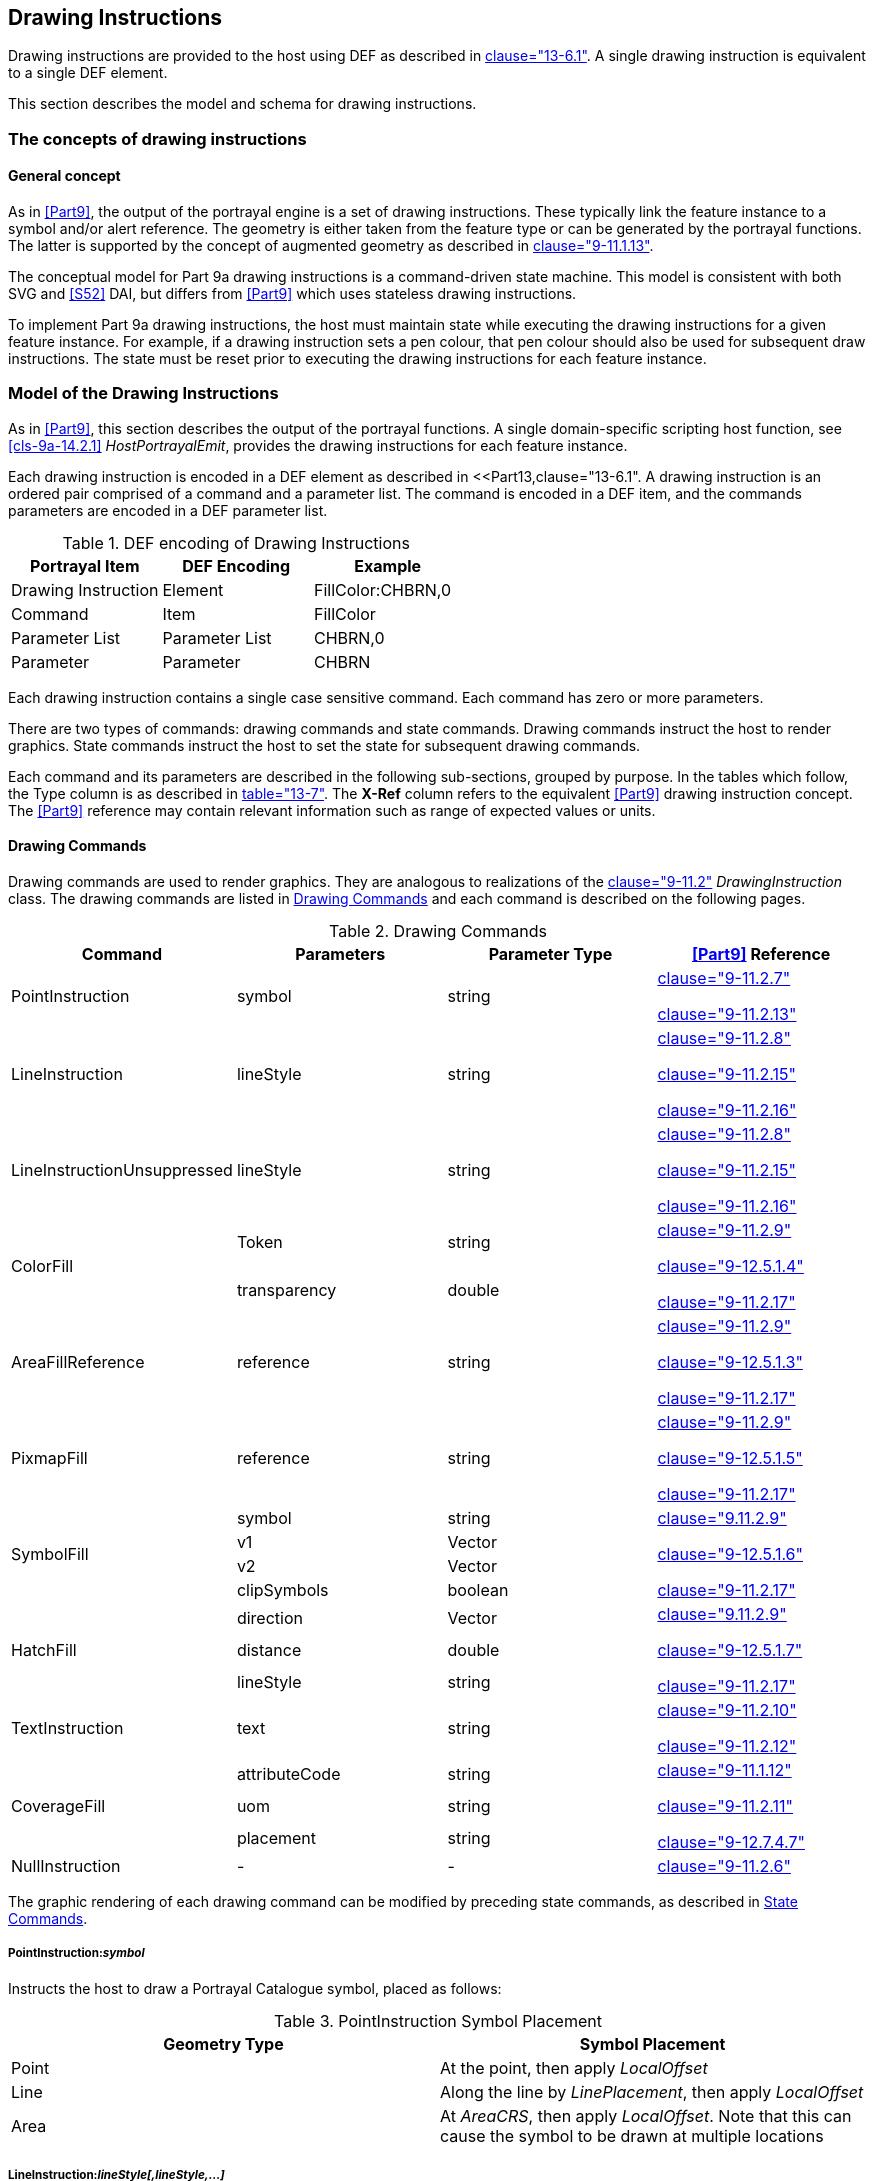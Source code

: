 [[cls-9a-11]]
== Drawing Instructions

Drawing instructions are provided to the host using DEF as described in
<<Part13,clause="13-6.1">>. A single drawing instruction is equivalent to a single DEF element.

This section describes the model and schema for drawing instructions.

[[cls-9a-11.1]]
=== The concepts of drawing instructions

[[cls-9a-11.1.1]]
==== General concept

As in <<Part9>>, the output of the portrayal engine is a set of drawing instructions.
These typically link the feature instance to a symbol and/or alert reference. The
geometry is either taken from the feature type or can be generated by the portrayal
functions. The latter is supported by the concept of augmented geometry as described in
<<Part9,clause="9-11.1.13">>.

The conceptual model for Part 9a drawing instructions is a command-driven state
machine. This model is consistent with both SVG and <<S52>> DAI, but differs from <<Part9>>
which uses stateless drawing instructions.

To implement Part 9a drawing instructions, the host must maintain state while executing
the drawing instructions for a given feature instance. For example, if a drawing
instruction sets a pen colour, that pen colour should also be used for subsequent draw
instructions. The state must be reset prior to executing the drawing instructions for
each feature instance.

[[cls-9a-11.2]]
=== Model of the Drawing Instructions

As in <<Part9>>, this section describes the output of the portrayal functions. A single
domain-specific scripting host function, see <<cls-9a-14.2.1>> _HostPortrayalEmit_,
provides the drawing instructions for each feature instance.

Each drawing instruction is encoded in a DEF element as described in
<<Part13,clause="13-6.1".
A drawing instruction is an ordered pair comprised of a command and a parameter
list. The command is encoded in a DEF item, and the commands parameters are encoded in
a DEF parameter list.

[[tab-9a-2]]
.DEF encoding of Drawing Instructions
[cols=3,options=header]
|===
| Portrayal Item | DEF Encoding | Example

| Drawing Instruction | Element | FillColor:CHBRN,0
| Command | Item | FillColor
| Parameter List | Parameter List | CHBRN,0
| Parameter | Parameter | CHBRN
|===

Each drawing instruction contains a single case sensitive command. Each command has
zero or more parameters.

There are two types of commands: drawing commands and state commands. Drawing commands
instruct the host to render graphics. State commands instruct the host to set the state
for subsequent drawing commands.

Each command and its parameters are described in the following sub-sections, grouped by
purpose. In the tables which follow, the Type column is as described in <<Part13,table="13-7">>.
The *X-Ref* column refers to the equivalent <<Part9>> drawing instruction concept.
The <<Part9>> reference may contain relevant information such as range of expected values
or units.

[[cls-9a-11.2.1]]
==== Drawing Commands

Drawing commands are used to render graphics. They are analogous to realizations of the
<<Part9,clause="9-11.2">> _DrawingInstruction_ class. The drawing commands are listed in
<<tab-9a-3>> and each command is described on the following pages.

[[tab-9a-3]]
.Drawing Commands
[cols="a,a,a,a",options=header]
|===
| Command | Parameters | Parameter Type | <<Part9>> Reference

| PointInstruction | symbol | string | <<Part9,clause="9-11.2.7">>

<<Part9,clause="9-11.2.13">>
| LineInstruction | lineStyle | string | <<Part9,clause="9-11.2.8">>

<<Part9,clause="9-11.2.15">>

<<Part9,clause="9-11.2.16">>
| LineInstructionUnsuppressed | lineStyle | string | <<Part9,clause="9-11.2.8">>

<<Part9,clause="9-11.2.15">>

<<Part9,clause="9-11.2.16">>
.2+| ColorFill | Token | string .2+| <<Part9,clause="9-11.2.9">>

<<Part9,clause="9-12.5.1.4">>

<<Part9,clause="9-11.2.17">>
| transparency | double
| AreaFillReference | reference | string | <<Part9,clause="9-11.2.9">>

<<Part9,clause="9-12.5.1.3">>

<<Part9,clause="9-11.2.17">>
| PixmapFill | reference | string | <<Part9,clause="9-11.2.9">>

<<Part9,clause="9-12.5.1.5">>

<<Part9,clause="9-11.2.17">>
.4+| SymbolFill | symbol | string .4+| <<Part9,clause="9.11.2.9">>

<<Part9,clause="9-12.5.1.6">>

<<Part9,clause="9-11.2.17">>
| v1 | Vector
| v2 | Vector
| clipSymbols | boolean
.3+| HatchFill | direction | Vector .3+| <<Part9,clause="9.11.2.9">>

<<Part9,clause="9-12.5.1.7">>

<<Part9,clause="9-11.2.17">>
| distance | double
| lineStyle | string
| TextInstruction | text | string | <<Part9,clause="9-11.2.10">>

<<Part9,clause="9-11.2.12">>
.3+| CoverageFill | attributeCode | string .3+| <<Part9,clause="9-11.1.12">>

<<Part9,clause="9-11.2.11">>

<<Part9,clause="9-12.7.4.7">>
| uom | string
| placement | string
| NullInstruction | - | - | <<Part9,clause="9-11.2.6">>
|===

The graphic rendering of each drawing command can be modified by preceding state
commands, as described in <<cls-9a-11.2.2>>.

===== PointInstruction:__symbol__

Instructs the host to draw a Portrayal Catalogue symbol, placed as follows:

[[tab-9a-4]]
.PointInstruction Symbol Placement
[cols=2,options=header]
|===
| Geometry Type | Symbol Placement

| Point | At the point, then apply _LocalOffset_
| Line | Along the line by __LinePlacement__, then apply _LocalOffset_
| Area | At __AreaCRS__, then apply _LocalOffset_. Note that this can cause the symbol to be drawn at multiple locations
|===

===== LineInstruction:__lineStyle[,lineStyle,...]__

Instructs the host to stroke a line or area geometry using the specified linestyle(s).

The host must ensure line segments with lower drawing priority are suppressed (not
drawn) when coincident line segments with higher drawing priority are drawn.

Each linestyle parameter refers to either a linestyle defined within the Portrayal
Catalogue or to a linestyle created by a preceding _LineStyle_ command.

NOTE: <<Part10a,clause="10a-5.10.1">> defines how masked spatial elements are encoded in a
dataset. When executing this instruction the host must suppress the portrayal of masked
spatial elements.

===== LineInstructionUnsuppressed:__lineStyle[,lineStyle,...]__

Instructs the host to stroke a line or area geometry using the specified linestyle(s).

The line segments should be drawn without regard for coincident line segments.

Each linestyle parameter refers to either a linestyle defined within the Portrayal
Catalogue or to a linestyle created by a preceding _LineStyle_ command.

NOTE: <<Part10a,clause="10a-5.10.1">> defines how masked spatial elements are encoded in a
dataset. When executing this instruction the host must suppress the portrayal of masked
spatial elements.

===== ColorFill:__token[,transparency]__

Instructs the host to fill an area using the given colour token and transparency. If
transparency is not given, a value of zero is assumed.

===== AreaFillReference:__reference__

Instructs the host to fill an area using _areaFill_ (<<Part9,clause="9-13.3.10">>) defined
within the Portrayal Catalogue.

===== PixmapFill:__reference__

Instructs the host to fill an area using _pixmap_ (<<Part9,clause="9-13.3.5">>) defined
within the Portrayal Catalogue.

A preceding _AreaCRS_ command may set the origin of the pattern.

===== SymbolFill:__symbol,v1,v2[,clipSymbols]__

Instructs the host to fill an area using a symbol defined within the Portrayal
Catalogue. A preceding _AreaCRS_ command may set the origin of the pattern.

_symbol_:: The symbol used for the pattern.

_v1_:: The offset of the next symbol in the first dimension of the pattern according to
the local CRS.

_v2_:: The offset of the next symbol in the second dimension of the pattern according
to the local CRS.

_clipSymbols_:: If true (or missing), symbols are clipped at area boundaries. If false,
symbols extending over the area boundaries are not drawn at all.

===== HatchFill:__direction,distance,lineStyle[,lineStyle]__

Instructs the host to fill an area using a hatch symbol defined within the Portrayal
Catalogue. Direction and distance are as defined in <<Part9,clause="9-12.5.1.8">>.

Each linestyle parameter refers to either a linestyle defined within the Portrayal
Catalogue or to a linestyle created by a preceding _LineStyle_ command.

A preceding _AreaCRS_ command may set the origin of the pattern.

_direction_:: The vector defining the direction of the set of lines.

_distance_:: The distance between the lines measure perpendicular to the direction.

_lineStyle_:: A reference to a line style used for each hatch line.

===== TextInstruction:__text__

Instructs the host to draw the specified text placed as follows:

[[tab-9a-5]]
.TextInstruction Initial Placement
[cols=2,options=header]
|===
| Geometry Type | Initial Placement

| Point | Relative to the point
| Line | Relative to the line as determined by _LinePlacement_
| Area | Relative to _AreaCRS_. Note that this can cause the text to be drawn at multiple locations
|===

Once the initial positioning is determined, the text is offset as specified by state
commands _LocalOffset_ and _TextVerticalOffset_. The text is aligned as specified by
state commands _TextAlignHorizontal_ and _TextAlignVertical_.

If preceded by a _FontReference_ command the font is as specified in the Portrayal
Catalogue. Otherwise the host should construct a font using the values specified by
preceding _FontColor, FontSize, FontProportion, FontWeight, FontSlant, FontSerifs_ and
_FontStrikethrough_ state commands.

_text_:: The text to display.

===== CoverageFill:__attributeCode[,uom[,placement]]__

Instructs the host to fill a coverage using the lookup table entries created via the
_LookupEntry_ state command. The host must clear the coverage lookup list upon
completion.

_attributeCode_:: Specifies which of the features attributes to use for the lookup.

_uom_:: If present, specifies the unit of measure for the range values in the lookup
table. If not present, the range values and attribute value share the same unit of
measure as defined in the Feature Catalogue.

_placement_:: If present, specifies the placement of symbol/text annotations.

NOTE: When associating alerts with coverage values there may or may not be portrayal
elements present in the coverage lookup list.

===== NullInstruction

Used to indicate a feature is purposefully not portrayed. Can associate an alert with a
feature or geometry which is not portrayed, or whose alert geometry is different than
the portrayed geometry.

[[cls-9a-11.2.2]]
==== State Commands

State commands are used to set or modify the state for drawing commands which follow.
To implement the portrayal the host should associate each parameter of a state command
with a variable; each state command modifies the value of one or more of these
variables.

The host should set the initial state as indicated in the tables of the following
subsections. The state should be reset prior to executing the drawing instructions for
each feature instance.

For each state command listed in the following sub-sections the applicability is given;
this indicates which commands use the variables set by the state command.

<<tab-9a-6>> shows the different types of state commands.

[[tab-9a-6]]
.Types of State Commands
[cols=3,options=header]
|===
| Command Type | Command | Purpose

.8+| Visibility | ViewingGroup .8+| Modifies the visibility and drawing order of drawing commands
| DisplayPlane
| DrawingPriority
| ScaleMinimum
| ScaleMaximum
| Id
| Parent
| Hover
.6+| Transform | LocalOffset .6+| Applies transformations to elements drawn by drawing commands
| LinePlacement
| AreaPlacement
| AreaCRS
| Rotation
| ScaleFactor
.3+| Line Style | LineStyle .3+| Defines linestyles for use by drawing commands
| LineSymbol
| Dash
.13+| Text Style | FontColor .13+| Modifies the appearance of text drawn by drawing commands
| FontSize
| FontProportion
| FontWeight
| FontSlant
| FontSerifs
| FontUnderline
| FontStrikethrough
| FontUpperline
| FontReference
| TextAlignHorizontal
| TextAlignVertical
| TextVerticalOffset
.2+| Colour Override | OverrideColor .2+| Overrides the colours defined within a symbol or pixmap referenced by drawing commands
| OverrideAll
.9+| Geometry | SpatialReference .9+| Defines new geometries (augmented geometry) or restricts the geometry used by drawing commands
| AugmentedPoint
| AugmentedRay
| AugmentedPath
| Polyline
| Arc3Points
| ArcByRadius
| Annulus
| ClearGeometry
.4+| Coverage | LookupEntry .4+| Defines lookup entries which can be referenced by the _CoverageFill_ drawing command
| NumericAnnotation
| SymbolAnnotation
| CoverageColor
.5+| Time | Date .5+| Defines time intervals
| Time
| DateTime
| TimeValid
| ClearTime
| Alert | AlertReference | Associates geometries with alert catalogue entries
|===

[[cls-9a-11.2.2.1]]
===== Visibility Commands

Visibility commands affect the visibility and drawing order of all subsequent drawing
commands. They correspond to attributes of the <<Part9,clause="9-11.2.2">>
_DrawingInstruction_ class.

[[tab-9a-7]]
.Visibility Commands
[cols=6,options=header]
|===
| Command | Parameters | Type | Initial State | Part 9 | Notes

.3+| ViewingGroup | viewingGroup .3+| string[] .3+| ""- .3+| <<Part9,clause="9-11.1.3">> .3+| For example: 21000
| ...
| viewingGroupN
| DisplayPlane
| displayPlane
| string
| ""
| <<Part9,clause="9-11.1.5">>
| For example: overRadar

| DrawingPriority
| drawingPriority
| integer
| 0
| <<Part9,clause="9-11.1.6">>
|

| ScaleMinimum
| scaleMinimum
| integer
| max integer
| <<Part9,clause="9-11.2.2">>
|

| ScaleMaximum
| scaleMaximum
| integer
| min integer
| <<Part9,clause="9-11.2.2">>
|

| Id
| id
| string
| ""
| <<Part9,clause="9-11.2.2">>
|

| Parent
| id
| string
| ""
| <<Part9,clause="9-11.2.2">>
|

| Hover
| hover
| boolean
| false
| <<Part9,clause="9-11.2.2">>
|
|===

====== ViewingGroup:__viewingGroup[,viewingGroup2[,...]]__

Sets the viewing group(s) for drawing commands which follow. The drawing command is
disabled if any viewing group is disabled.

*Applicability*: All drawing commands

====== DisplayPlane:__displayPlane__

Sets the display plane for drawing commands which follow.

*Applicability*: All drawing commands except _NullInstruction_

====== DrawingPriority:__drawingPriority__

Sets the drawing priority for drawing commands which follow.

*Applicability*: All drawing commands except _NullInstruction_

====== ScaleMinimum:__scaleMinimum__

Sets the scale denominator defining the minimum scale for drawing commands which follow.

*Applicability*: All drawing commands except _NullInstruction_

====== ScaleMaximum:__scaleMaximum__

Sets the scale denominator defining the maximum scale for drawing commands which follow.

*Applicability*: All drawing commands except _NullInstruction_

====== Id__[:id]__

Sets an identifier for drawing commands which follow. When no parameters are present,
resets to the default state of no identifier.

_id_:: An identifier for drawing commands which follow

*Applicability*: All drawing commands

====== Parent__[:id]__

Visibility of drawing commands which follow is dependent on the referenced drawing
command(s). If no referenced drawing command is executed during rendering then the
dependent drawing commands should not be executed.

In order to express cross-feature dependencies, the referenced drawing command(s) may
be associated with a feature instance other than the current feature instance; examine
all drawing commands for all feature instances when determining the parent drawing
command(s).

Execution of referenced (parent) drawing commands can be affected by many aspects of
the visualization process including viewing group settings, display plane visibility,
line suppression, scale minimum/maximum, date dependency, hover status and dependencies
of the parent drawing command.

When no parameters are present, resets to the default state of no parent dependency.

_id_:: The identifier of the parent drawing command(s)

*Applicability*: All drawing commands except _NullInstruction_

====== Hover:__hover__

Specifies whether visibility of drawing commands which follow is dependent on
hover-over. OEM implementation of support for this feature is optional.

_hover_::

_true_::: Visibility is dependent on hover-over

_false_::: Visibility is not dependent on hover-over

*Applicability*: All drawing commands except _NullInstruction_

[[cls-9a-11.2.2.2]]
===== Transform Commands

Transform commands apply transformations to elements, such as symbols, rendered by
applicable drawing commands which follow.

[[tab-9a-8]]
.Transform Commands
[cols="a,a,a,a,a",options=header]
|===
| Command | Parameters | Type | Initial State | Part 9 Reference

.2+| LocalOffset | xOffsetMM | double | 0 .2+| <<Part9,clause="9-12.2.2.7">>
| yOffsetMM | double | 0
.4+| LinePlacement | linePlacementMode | string | Relative .4+| <<Part9,clause="9-12.3.1.5">>
| offset | double | 0.5
| endOffset | double | nil
| visibleParts | boolean | false
| AreaPlacement | areaPlacementMode | string | VisibleParts | <<Part9,clause="9-12.3.1.6">>
| AreaCRS | areaCRSType | string | GlobalGeometry | <<Part9,clause="9-12.5.1.9">>
.2+| Rotation | rotationCRS | string | PortrayalCRS .2+| <<Part9,clause="9-12.2.2.7">>

<<Part9,clause="9-12.3.1.1">>

<<Part9,clause="9-12.4.1.4">>

<<Part9,clause="9-12.6.3.5">>
| rotation | double | 0
| ScaleFactor | scaleFactor | double | 1.0 | <<Part9,clause="9-12.2.2.7">>

<<Part9,clause="9-12.3.1.1">>

<<Part9,clause="9-12.4.1.4">>
|===

====== LocalOffset:__xOffsetMM,yOffsetMM__

Specifies an offset from the geographic position using the Local CRS to be applied to
subsequent drawing commands.

*Applicability:* _PointInstruction, SymbolFill, TextInstruction_

====== LinePlacement:__linePlacementMode,offset[,endOffset][,visibleParts]__

Specifies the placement along a line for symbols or text output by subsequent drawing
commands.

_linePlacementMode_::

_Relative offset_::: is in homogenous coordinates, 0 for the start and 1 for the end of
the curve.

_Absolute offset_::: specifies the distance from the start of the curve.

_offset_:: The offset from the start of the curve. If _endOffset_ is also specified
this indicates the start point of any _TextInstruction_ command.

_endOffset_:: If present, indicates the text drawn by any _TextInstruction_ is depicted
along the linear geometry.
+
--
If present andcontains a value, further indicates the end point of any
_TextInstruction_ command. Horizontal alignment has no effect in this case.
--

_visibleParts_:: If present and true, indicates the placement applies to each visible
part of the curve.

*Applicability:* _PointInstruction, TextInstruction_

====== AreaPlacement:__areaPlacementMode__

Specifies the placement within an area for symbols or text output by subsequent drawing
commands.

_areaPlacementMode_:: -- one of:

_VisibleParts_::: The symbol or text is to be placed at a representative position in
each visible part of the surface.

_Geographic_::: The symbol or text is to be placed at a representative position of the
geographic object.

*Applicability*: _PointInstruction, TextInstruction_

====== AreaCRS:__areaCRSType__

Specifies how fill patterns output by subsequent drawing commands are anchored.

_areaCRSType_:: -- one of:

_Global_::: The anchor point is consistent with a location on the drawing device; for
example, starting with the corner of the screen. As the screen pans the pattern will
appear to shift/move through the object on screen.

_LocalGeometry_::: The anchor point is consistent with the local geometry of the object
being depicted, for example the upper left corner of the object. Patterns of adjacent
objects may not match.

_GlobalGeometry_::: The anchor point of the fill pattern is defined at a common
location such that patterns remain consistent relative to all area objects.

*Applicability*: _AreaFillReference, PixmapFill, SymbolFill, HatchFill, TextInstruction_

====== Rotation:__rotationCRS,rotation__

Specifies the rotation angle for symbols or text output by subsequent drawing commands.

_rotationCRS_:: -- one of:

_GeographicCRS_::: A geographic CRS with axis latitude and longitude measured in
degrees. _rotation_ is defined as clockwise from the true north direction.

_PortrayalCRS_::: A Cartesian coordinate system with the y-axis pointing upwards.
_rotation_ is defined in degrees clockwise from the positive y-axis.

_LocalCRS_::: A Cartesian coordinate system originated at a local geometry. _rotation_
is in degrees clockwise from the positive y-axis.

_LineCRS_::: A none-Cartesian coordinate system where the x-axis is following the
geometry of a curve and the y-axis is perpendicular to the x-axis (positive to the left
of the x-axis).
+
--
Units on the axes and for distances are millimetres. Angles are measured in degrees
clockwise from the positive y-axis.
--

See <<Part9,clause="9-12.2.2.7">> for details.

*Applicability*: _PointInstruction, SymbolFill, TextInstruction, CoverageFill_

====== ScaleFactor:__scaleFactor__

Specifies a scale factor to be applied to symbols or text output by subsequent drawing
commands.

*Applicability*: _PointInstruction, SymbolFill, TextInstruction, CoverageFill_

[[cls-9a-11.2.2.3]]
===== Line Style Commands

Line style commands create linestyles which may be referenced by subsequent drawing
commands. These commands are part of the functionality of the _LineStyles_ package
described in <<Part9,clause="9-12.4">>.

[[tab-9a-9]]
.LineStyle Commands
[cols=6,options=header]
|===
| Command | Parameters | Type | Initial State | Part 9 | Notes

.2+| Dash | start | double | - .2+| <<Part9,clause="9-12.4.1.3">> .2+| Units: millimetres
| length | double | -
.5+| LineSymbol
| reference
| string
| -
.5+| <<Part9,clause="9-12.4.1.4">>
.5+|

| position | double | -
| rotation | double | 0
| crsType | CRSType | LocalCRS
| scaleFactor | double | 1.0
.8+| LineStyle
| name
| string
| -
.8+a| <<Part9,clause="9-12.4.1.1">>

<<Part9,clause="9-12.4.1.2">>
.8+|

| intervalLength | double | -
| width | double | -
| token | string | -
| transparency | double | 0
| capStyle | string | Butt
| joinStyle | string | Miter
| offset | double | 0.0
|===

====== Dash:__start,length__

Specifies a dash pattern for a single subsequent _LineStyle_ command. Can be repeated
to specify that multiple dash patterns apply to the single _LineStyle_ command.

NOTE: This command does not set the state for any drawing command; it only sets the
state for the _LineStyle_ command.

_start_:: The start of the dash measured from the start of the line along the x-axis of
the line CRS (units in millimetres).

_length_:: The length of the dash along the x-axis of the line CRS (units in
millimetres).

*Applicability*: _LineStyle_

====== LineSymbol:__reference,position[,rotation[,crsType[,scaleFactor]]]__

Specifies the use of a symbol for a single subsequent _LineStyle_ command. Can be
repeated to specify that multiple symbols apply to the _LineStyle_ command.

_reference_:: A reference to an external definition of the symbol graphic. This refers
to an identifier of a portrayal catalogue item.

_position_:: The position of the symbol measured from the start of the repeating
interval, along the x-axis of the line CRS (units in millimetres).

_rotation_:: The rotation angle of the symbol.

_crsType_:: The type of the CRS where the symbol has to be transformed. Possible values
are LocalCRS, LineCRS and PortrayalCRS.

_scaleFactor_:: The scale factor of the symbol.

*Applicability*: _LineStyle_

====== LineStyle:__name,intervalLength,width,token[,transparency[,capStyle[,joinStyle[,offset]]]]__

Creates a named linestyle for use by subsequent drawing commands. May be preceded by
zero or more _Dash_ and/or _LineSymbol_ commands which apply to the linestyle. If no
_Dash_ commands precede the _LineStyle_ command, a solid line is created.

_name_:: A name assigned to the linestyle and used to reference the linestyle from a
_LineInstruction_. In the event of a name collision between a Portrayal Catalogue
linestyle and a _LineStyle_ command, the _LineStyle_ command takes precedence.

_intervalLength_:: The length of a repeating interval of the line style along the
x-axis of the line CRS (units in mm). Can be omitted if a solid is being defined.

_width_:: Pen width in mm used to draw this line style.

_token_:: Specifies the colour used to draw this line style.

_transparency_:: Specifies the transparency used to draw this line style.

_capStyle_:: The decoration that is applied where a line segment ends. One of _Butt_,
_Square_, or _Round_. See <<Part9,clause="9-12.4.1.8">> _CapStyle_.

_joinStyle_:: The decoration that is applied where two line segments meet. One of
_Bevel_, _Miter_, or _Round_. See <<Part9,clause="9-12.4.1.7">> _JoinStyle_.

_offset_:: An offset perpendicular to the direction of the line. The value refers to
the y-axis of the line CRS (positive to the left, millimetres).

*Applicability*: _LineInstruction, LineInstructionUnsuppressed, HatchFill_

[[cls-9a-11.2.2.4]]
===== Text Style Commands

Text style commands modify the appearance of text drawn by subsequent drawing commands.

[[tab-9a-10]]
.Text Style Commands
[cols="a,a,a,a,a,a",options=header]
|===
| Command | Parameters | Type | Initial State | Part 9 | Notes

.2+| FontColor | token | string | "" .2+| <<Part9,clause="9-12.6.3.8">>

9-12.2.2.3 .2+| Opaque
| transparency | double | 0
.2+| FontBackgroundColor | token | string | "" .2+| <<Part9,clause="9-12.6.3.8">>

9-12.2.2.3 .2+| Transparent
| transparency | double | 1
| FontSize
| bodySize
| double
| 10
| <<Part9,clause="9-12.6.3.8">>
|

| FontProportion
| proportion
| string
| Proportional
| <<Part9,clause="9-12.6.3.11">>
|

| FontWeight
| weight
| string
| Medium
| <<Part9,clause="9-12.6.3.10">>
|

| FontSlant
| slant
| string
| Upright
| <<Part9,clause="9-12.6.3.9">>
|

| FontSerifs
| serifs
| boolean
| false
| <<Part9,clause="9-12.6.3.2">>
|

| FontUnderline
| underline
| boolean
| false
| <<Part9,clause="9-12.6.3.12">>
|

| FontStrikethrough
| strikethrough
| boolean
| false
| <<Part9,clause="9-12.6.3.12">>
|

| FontUpperline
| upperline
| boolean
| false
| <<Part9,clause="9-12.6.3.12">>
|

| FontReference
| fontReference
| string
| ""
| <<Part9,clause="9-12.6.3.3">>
|

| TextAlignHorizontal
| horizontalAlignment
| string
| Start
| <<Part9,clause="9-12.6.3.14">>
|

| TextAlignVertical
| verticalAlignment
| string
| Bottom
| <<Part9,clause="9-12.6.3.13">>
|

| TextVerticalOffset
| verticalOffset
| double
| 0
| <<Part9,clause="9-12.6.3.8">>
|
|===

====== FontColor:__token[,transparency]__

Specifies the colour and transparency for glyphs drawn by subsequent drawing commands.

*Applicability*: _TextInstruction_

====== FontBackgroundColor:__token[,transparency]__

Specifies the colour and transparency used to fill the rectangle surrounding text
drawn by subsequent drawing commands.

*Applicability*: _TextInstruction, CoverageFill_

====== FontSize:__bodySize__

Specifies the size in points for text drawn by subsequent drawing commands.

*Applicability*: _TextInstruction, CoverageFill_

====== FontProportion:__proportion__

Specifies a font proportion to be used for text drawn by subsequent drawing commands.

_proportion_:: -- one of:

_MonoSpaced_::: A font where all typefaces have the same width should be selected.
Also known as 'typewriter' fonts.

_Proportional_::: A font where each typeface can have a different width should be
selected.

*Applicability*: _TextInstruction, CoverageFill_

====== FontWeight:__weight__

Specifies the font thickness for text drawn by subsequent drawing commands.

_weight_:: -- one of:

_Light_::: Typefaces are depicted as thin (standard).

_Medium_::: Typefaces are depicted thicker than __Light__, but not as thick as _Bold_.

_Bold_::: Typefaces are depicted more prominently (*Bold*).

*Applicability*: _TextInstruction, CoverageFill_

====== FontSlant:__slant__

Specifies the slant to be used for text drawn by subsequent drawing commands.

_slant_:: -- one of:

_Upright_::: Typefaces are upright.

_Italics_::: Typefaces are slanted to the right.

*Applicability*: _TextInstruction, CoverageFill_

====== FontSerifs:__serifs__

Specifies whether the font used for text drawn by subsequent drawing commands should
contain serifs.

*Applicability*: _TextInstruction, CoverageFill_

====== FontUnderline:__underline__

Specifies whether text drawn by subsequent drawing commands should be underlined.

*Applicability*: _TextInstruction_

====== FontStrikethrough:__strikethrough__

Specifies whether text drawn by subsequent drawing commands should be depicted with a
line through the center of the text.

*Applicability*: _TextInstruction_

====== FontUpperline:__upperline__

Specifies whether text drawn by subsequent drawing commands should be depicted with a
line above the text.

*Applicability*: _TextInstruction_

====== FontReference:__fontReference__

Specifies text drawn by subsequent drawing commands should be depicted using the
specified font from the Portrayal Catalogue. _fontReference_ is the identifier for the
external file within the Portrayal Catalogue.

*Applicability*: _TextInstruction_

====== TextAlignHorizontal:__horizontalAlignment__

Specifies the text placement relative to the anchor point in the horizontal direction
for subsequent drawing commands.

_horizontalAlignment_:: -- one of:

_Start_::: The anchor point is at the start of the text.

_Center_::: The anchor point is at the (horizontal) centre of the text.

_End_::: The anchor point is at the end of the text.

*Applicability*: _TextInstruction_

====== TextAlignVertical:__verticalAlignment__

Specifies the text placement relative to the anchor point in the vertical direction
for subsequent drawing commands.

_verticalAlignment_:: -- one of:

_Top_::: The anchor point is at the top of the text.

_Center_::: The anchor point is at the (vertical) centre of the text.

_Bottom_::: The anchor point is at the bottom of the em text.

*Applicability*: _TextInstruction_

====== TextVerticalOffset:__verticalOffset__

Specifies the vertical offset in mm above the anchor point of the text drawn by
subsequent _TextInstruction_ commands. Used to generate subscripts or superscripts.

*Applicability*: _TextInstruction_

[[cls-9a-11.2.2.5]]
===== Colour Override Commands

Colour override commands modify the colour of symbols and pixmaps drawn by subsequent
drawing commands.

[[tab-9a-11]]
.Colour Override Commands
[cols="a,a,a,a,a,a",options=header]
|===
| Command | Parameters | Type | Initial State | Part 9 | Notes

.4+| OverrideColor
| colorToken
| string
| N/A
.4+| <<Part9,clause="9-12.2.2.6">>

9-12.3.1.2
.4+|

| colorTransparency | double | N/A
| overrideToken | string | N/A
| overrideTransparency | double | N/A
.2+| OverrideAll
| token
| string
| N/A
.2+| <<Part9,clause="9-12.2.2.5">>

9-12.3.1.1
.2+|
| transparency
| double
| N/A

| ClearOverride
|
|
|
|
|
|===

====== OverrideColor:__colorToken,colorTransparency,overrideToken,overrideTransparency__

Specifies an override colour which should be used to replace the original colour in a
symbol or pixmap rendered via a drawing command. This command can be issued multiple
times to specify more than one colour substitution.

*Applicability*: _PointInstruction, AreaFillReference, PixmapFill, SymbolFill_

====== OverrideAll:__token,transparency__

Substitutes all non-transparent colours with the given colour. This command supercedes
any _OverrideColor_ commands.

*Applicability*: _PointInstruction, AreaFillReference, PixmapFill, SymbolFill_

====== ClearOverride

Removes all colour substitutions.

*Applicability*: _PointInstruction, AreaFillReference, PixmapFill, SymbolFill_

[[cls-9a-11.2.2.6]]
===== Geometry Commands

All drawing commands defined in <<cls-9a-11.2.1>> reference geometries. Normally, this
is the geometry of the feature (analogous to <<Part9,clause="9-11.2.2">>
_DrawingInstruction::featureReference_). The host determines the feature's geometry
using the feature reference provided when drawing instructions are returned from the
portrayal via _HostPortrayalEmit_ as described in <<cls-9a-14.2.1>>. The geometry
commands defined in this section allow the normal behaviour to be overridden.

One method of overriding the normal behaviour is to constrain drawing commands so that
they reference either individual geometric elements of a feature; or any other
geometries defined in the dataset (analogous to <<Part9,clause="9-11.2.2">>
_DrawingInstruction::spatialReference_).

The second method of overriding the normal behaviour is to create an augmented
geometry (<<Part9,clause="9-11.1.13">>) using a geometry command.
Augmented geometry is used when the spatial to be referenced is not present in the
dataset. Augmented geometry created by a geometry command will be used by subsequent
drawing commands, overriding the features geometry.

This Part does not define separate augmented drawing instructions as in <<Part9>>.
Instead, all drawing commands are to use augmented geometry whenever augmented
geometry is available.

To deterimine the geometry to be used by a drawing command:

* If an augmented geometry command precedes the drawing command, the most recently
defined augmented geometry should be used.
* Otherwise, if the spatial references list is not empty, the drawing command is
applied to each spatial reference.
* Otherwise, the features geometry should be used.

To implement augmented paths, the host should maintain a segment list into which the
geometries created by the __Polyline__, __Arc3Points__, _ArcByRadius_ and _Annulus_
commands are placed. This list maintains the order in which the geometries are created.

Applied geometry commands are removed via the _ClearGeometry_ command, which also
clears the segment list. Using _ClearGeometry_ allows switching between referencing
the features geometry, augmented geometry, and spatial references.

The geometry commands are listed in the table below. The type _point_ indicates a pair
of doubles are passed as parameters.

[[tab-9a-12]]
.Geometry Commands
[cols=6,options=header]
|===
| Command | Parameters | Type | Initial State | Part 9 | Notes

.2+| SpatialReference
| reference
| string
| -
.2+| <<Part9,clause="9-11.2.4">>
.2+|

| forward | boolean | true
.3+| AugmentedPoint
| crs
| CRSType
| -
.3+| <<Part9,clause="9-11.2.13">>
.3+|

| x .2+| Point | -
| y | -
.4+| AugmentedRay
| crsDirection
| CRSType
| -
.4+| <<Part9,clause="9-11.2.15">>
.4+|

| direction | double | -
| crsLength | CRSType | -
| length | double | -
.3+| AugmentedPath
| crsPosition
| CRSType
| -
| <<Part9,clause="9-11.2.16">>
|

| crsAngle
| CRSType
| -
| <<Part9,clause="9-11.2.16">>
|

| crsDistance
| CRSType
| -
| <<Part9,clause="9-11.2.16">>
|

.3+| Polyline
| point1
.3+| Point[]
.3+| -
.3+| <<Part9,clause="9-12.2.2.11">>
.3+|

| ...
| pointN
.6+| Arc3Points
| startPointX
.2+| Point
.2+| -
.6+| <<Part9,clause="9-12.2.2.13">>
.6+|

| startPointY
| medianPointX .2+| Point .2+| -
| medianPointY
| endPointX .2+| Point .2+| -
| endPointY
.5+| ArcByRadius
| centerX
.2+| Point
.2+| -
.5+| <<Part9,clause="9-12.2.2.14">>
.5+|

| centerY
| radius | double | -
| startAngle | double | 0
| angularDistance | double | 360
.6+| Annulus
| centerX
.2+| Point
.2+| -
.6+| <<Part9,clause="9-12.2.2.15">>
.6+|

| centerY
| outerRadius | double | -
| innerRadius | double | outerRadius
| startAngle | double | 0
| angularDistance | double | 360
| ClearGeometry
| -
| -
| -
| -
|
|===

====== SpatialReference:__reference[,forward]__

Specifies a reference to the spatial type components of the feature that defines the
geometry used for the depiction of drawing commands which follow. Not used when the
entire geometry of the feature should be depicted. Each time this command is called, a
new spatial reference is added to the spatial references list maintained by the host.
The spatial references list can be cleared by calling _ClearGeometry._

_reference_:: The identifier of the spatial type as defined in <<Part13,clause="13-8">>.

_forward_:: If true the spatial object is used in the direction in which it is stored
in the data. Only applies to curves and should be ignored for all other spatial types.

*Applicability*: All drawing commands

====== AugmentedPoint:__crs,x,y__

Specifies a position. Clears any active _AugmentedRay_ and _AugmentedPath_
instructions.

_crs_:: -- one of:

_GeographicCRS_::: A geographic CRS with axis latitude and longitude measured in
degrees.

_PortrayalCRS_::: A Cartesian coordinate system with the y-axis pointing upwards.
Units on the axes and for distances are millimetres.

_LocalCRS_::: A Cartesian coordinate system originated at a local geometry. Units on
the axes and for distances are millimetres.

_x,y_::: Coordinates of the point.

*Applicability*: __PointInstruction,___TextInstruction, NullInstruction_

====== AugmentedRay:__crsDirection,direction,crsLength,length__

Augments the geometry of a point feature. Specifies a line from the position of the
point feature to another position. The position is defined by the direction and the
length attributes. Clears any active _AugmentedPoint_ and _AugmentedPath_ instructions.

_crsDirection_ and _crsLength_:: -- each one of:

_GeographicCRS_::: Angles are defined clockwise from the true north direction.
Distances will be measured in metres.

_PortrayalCRS_::: A Cartesian coordinate system with the y-axis pointing upwards.
Units on the axes and for distances are millimetres. Angles are measured in degrees
clockwise from the positive y-axis.

_LocalCRS_::: A Cartesian coordinate system originated at a local geometry. Units on
the axes and for distances are millimetres. Angles are measured in degrees clockwise
from the positive y-axis.

_direction_:: The direction of the ray relative to the CRS specified.

_length_:: The length of the ray in units depending on the CRS specified.

*Applicability*: _LineInstruction, LineInstructionUnsuppressed, TextInstruction,
NullInstruction_

====== AugmentedPath:__crsPosition,crsAngle,crsDistance__

Instructs the host to gather all segments previously created by _Polyline_,
_Arc3Points_, _ArcByRadius_ and _Annulus_ commands and group them as a single
augmented geometry. The host must then clear the segment list. Clears any active
_AugmentedPoint_ and _AugmentedRay_ instructions.

To implement an augmented path, the host must maintain a segment list. Each call to
_Polyline_, _Arc3Points_, _ArcByRadius_ and _Annulus_ results in the host placing the
geometry on the segment list. These items taken in order they are added to the segment
list define the augmented path.

The CRS is specified separately for positions, angles and distances.

_crsPosition, crsAngle_ and _crsDistance_:: -- each one of:

_GeographicCRS_::: A geographic CRS with axis latitude and longitude measured in
degrees. Angles are defined clockwise from the true north direction. Distances will be
measured in metres.

_PortrayalCRS_::: A Cartesian coordinate system with the y-axis pointing upwards.
Units on the axes and for distances are millimetres. Angles are measured in degrees
clockwise from the positive y-axis.

_LocalCRS_::: A Cartesian coordinate system originated at a local geometry. Units on
the axes and for distances are millimetres. Angles are measured in degrees clockwise
from the positive y-axis.

*Applicability*: All drawing commands except _PointInstruction_

====== Polyline:__positionXstart,positionYstart,positionXto,positionYto[,positionXto,positionYto...]__

Instructs the host to add a polyline to the segment list.

_positionXstart,positionYstart,positionXto,positionYto_:: Coordinates of the segments
of the polyline.

*Applicability*: _AugmentedPath_

====== Arc3Points:__startPointX,startPointY,medianPointX,medianPointY,endPointX,endPointY__

Instructs the host to add an arc defined by three points to the segment list.

_startPointX,startPointY_:: The point where the arc starts.

_medianPointX,medianPointY_:: An arbitrary point on the arc.

_endPointX,endPointY_:: The point where the arc ends.

*Applicability*: _AugmentedPath_

====== ArcByRadius:__centerX,centerY,radius[,startAngle,angularDistance]__

Instructs the host to add an arc defined by a radius to the segment list.

_centerX,centerY_:: The centre of the arc.

_radius_:: The radius of the circle.

_startAngle,angularDistance_:: The sector defining where the arc starts and ends. If
not present the arc is a full circle.

*Applicability*: _AugmentedPath_

====== Annulus:__centerX,centerY,outerRadius[,innerRadius[,startAngle,angularDistance]]__

Instructs the host to add an annulus to the segment list. An annulus is a ring-shaped
region bounded by two concentric circles. It can optionally be bounded by two radii of
the circle.

Note that the presence of _startAngle_ and _angularDistance_ parameters does not imply
that _innerRadius_ must be present. The following is a valid command:
Annulus:0,1,2.34,,56,78

_centerX,centerY_:: The centre of the annulus.

_outerRadius_:: The radius of the larger circle.

_innerRadius_:: The radius of the smaller circle. If not present the segment describes
a sector of a circle.

_startAngle,angularDistance_:: The sector of an annulus segment.

*Applicability*: _AugmentedPath_

====== ClearGeometry

Clears any preceding geometry commands and empties the segment and spatial references
lists.

*Applicability*: _AugmentedPath, SpatialReference_

[[cls-9a-11.2.2.7]]
===== Coverage Commands

Coverage commands define lookup entries which are referenced by the _CoverageFill_
drawing command. These commands are part of the functionality of the _Coverage_
package described in <<Part9,clause="9-12.7">>. The coverage commands are listed in
<<tab-9a-13>> below.

[[tab-9a-13]]
.Coverage Commands
[cols=6,options=header]
|===
| Command | Parameters | Type | Initial State | Part 9 | Notes

.3+| NumericAnnotation
| decimals
| integer
| -
.3+| <<Part9,clause="9-12.7.4.4">>
.3+|

| championChoice | ChampionChoice | -
| buffer | double | 0
.7+| SymbolAnnotation
| symbolRef
| string
| -
.7+| <<Part9,clause="9-12.7.4.5">>
.7+|

| rotationAttribute | string | -
| scaleAttribute | string | -
| rotationCRS | CRSType | PortrayalCRS
| rotationOffset | double | 0
| rotationFactor | double | 1
| scaleFactor | double | 1
.5+| CoverageColor
| startToken
| string
| -
.5+| <<Part9,clause="9-12.7.4.3">>
.5+|

| startTransparency | dDouble | 0
| endToken | string | -
| endTransparency | double | 0
| penWidth | double | 0
.4+| LookupEntry
| label
| string
| -
.4+a| <<Part9,clause="9-12.7.4.2">>

<<Part1,clause="1-4.5.3.4">>
.4+|

| lower | double | -
| upper | double | -
| closure | S100_IntervalType | -
|===

====== NumericAnnotation:__decimals,championChoice[,buffer]__

Specifies the numeric representation of a coverage instruction. When executing the
_CoverageFill_ drawing command, the numeric value should be drawn using the currently
defined font. However, instead of using the font colour set by _FontColor,
CoverageColor_ should be used.

_decimals_:: Number of decimal digits to show in subscript.

_championChoice_:: -- one of:

_Largest_::: Display the largest value in case of collision.

_Smallest_::: Display the smallest value in case of collision.

_buffer_:: Buffer to apply for collision detection in portrayal units.

*Applicability*: _LookupEntry_

====== SymbolAnnotation:__symbolRef,rotationAttribute,scaleAttribute
[,rotationCRS,rotationOffset[,rotationFactor[,scaleFactor]]]__

Specifies the symbol representation of a coverage instruction.

_symbolRef_:: The symbol from the Portrayal Catalogue to draw.

_rotationAttribute_:: The attribute code of the Coverage Attribute to use for the
symbol rotation value.

_scaleAttribute_:: The attribute code of the Coverage attribute to use for scaling the
symbol size.

_rotationCRS_:: Specifies the coordinate reference system for the rotation.

_rotationOffset_:: Used to adjust the 'rotationAttribute' value by addition before
applying. This offset is applied after _rotationFactor._ If no _rotationAttribute_ is
given, this value represents the rotation value to apply to the symbol. A value of 0
indicates no adjustment.

_rotationFactor_:: Used to adjust the 'rotationAttribute' value by multiplication
before applying. This factor is applied before _rotationOffset._ A value of 1
indicates no adjustment.

_scaleFactor_:: Used to adjust the 'scaleAttribute' value by multiplication before
applying. A value of 1 indicates no adjustment.

[example]
====
Assume a coverage has wind speed and direction attributes and the portrayal wishes to
draw an arrow showing wind direction and whose length is proportion to the wind speed.
In this example the wind direction indicates the compass direction of where the wind
is coming from and the portrayal wants to indicate the direction the wind is blowing
towards. Additionally, the portrayal wants a 20 knot wind speed to be indicated by
drawing the arrow at its normal scale. In this case the portrayal needs to rotate the
arrow by 180 degrees and scale the arrow by 1/20. The following commands could be used
to accomplish the portrayal of the arrow:

[source%unnumbered]
----
SymbolAnnotation:ARROW,windDirection,windSpeed,PortrayalCRS,180,1.0,0.05;
LookupEntry:Wind,0,360,closedInterval;
CoverageFill:windDirection
----
====

*Applicability*: _LookupEntry_

====== CoverageColor:__startToken,startTransparency[,endToken,endTransparency][,penWidth]__

Specifies the colour range to use for a coverage instruction. If _endToken_ and
_endTransparency_ are not specified, then a single colour is used.

_startToken,startTransparency_:: The colour to assign to the matching range or to use
as start point in a colour ramp when 'endColor' is defined.

_endToken,endTransparency_:: If given, the colour to use as the stopping point in a
coluor ramp. The range of values is spread linearly across the range of colours from
'startColor' to 'endColor' to produce a gradient effect.
+
--
The start and end colours shall be converted to the CIE xyL colour space and each
component (that is x, y, L and transparency) shall be interpolated individually before
converting back to sRGB for display.
--

_penWidth_:: Pen width to apply for dot colour used for discrete points.

*Applicability*: _LookupEntry_

====== LookupEntry:_label,lower,upper,closure_

Creates a lookup entry for use by a single subsequent _CoverageFill_ drawing command.
This instruction is used to associate preceding _NumericAnnotation, SymbolAnnotation_
and _CoverageColor_ commands with a single lookup table entry.

NOTE: To support associating alerts with coverage values which differ from portrayal,
preceding _NumericAnnotation_, _SymbolAnnotation_, or _CoverageColor_ commands are
not required.

NOTE: subsequent _LookupEntry_ commands require redefinition of _NumericAnnotation_,
_SymbolAnnotation_, and _CoverageColor_; for example the state of the other coverage
commands should be reset after processing _LookupEntry_.

_label_:: String used as a display label or legend field.

_lower_:: Lower value of lookup range.

_upper_:: Upper value of lookup range.

_Closure_:: Interval closure for range. See <<Part1,clause="1-4.5.3.4">>.

*Applicability*: _CoverageFill_

[[cls-9a-11.2.2.8]]
===== Time Commands

Time commands apply time intervals to drawing commands which follow. A time interval
is described by a start and end date and time. The time commands are listed in
<<tab-9a-14>>.

[[tab-9a-14]]
.Time Commands
[cols="a,a,a,a,a,a",options=header]
|===
| Command | Parameters | Type | Initial State | Clause | Notes

.2+| Date
| begin
| string
| stem:[-oo]
.2+| <<Part1,clause="1-4.5.3.10">>
.2+|

| end | string | stem:[oo]
.2+| Time
| begin
| string
| stem:[-oo]
.2+| <<Part1,clause="1-4.5.3.10">>
.2+|

| end | string | stem:[oo]
.2+| DateTime
| begin
| string
| stem:[-oo]
.2+| <<Part1,clause="1-4.5.3.10">>
.2+|

| end | string | stem:[oo]
| TimeValid
| closure
| S100_IntervalType
| -
a| <<Part1,clause="1-4.5.3.11">>

<<Part9,clause="9-11.2.2">>
|

| ClearTime
| -
| -
| -
| -
|
|===

====== Date:__[begin][,end]__

Specifies a start and/or end date for a time interval. One of _begin_ or _end_ must be
present.

_begin_:: Start of the interval. A __S100_TruncatedDate__, see <<Part1,table="1-2">>.

_end_:: End of the interval. A __S100_TruncatedDate__, see <<Part1,table="1-2">>.

*Applicability*: _TimeValid_

====== Time:__[begin][,end]__

Specifies a start and/or end time for a time interval. One of _begin_ or _end_ must be
present.

_begin_:: Start of the interval. A _Time,_ see <<Part1,table="1-2">>.

_end_:: End of the interval. A _Time_, see <<Part1,table="1-2">>.

*Applicability*: _TimeValid_

====== DateTime:__[begin][,end]__

Specifies a start and/or end date and time for a time interval. One of _begin_ or
_end_ must be present.

_begin_:: Start of the interval. A _DateTime_, see <<Part1,table="1-2">>.

_end_:: End of the interval. A _DateTime_, see <<Part1,table="1-2">>.

*Applicability*: _TimeValid_

====== TimeValid__[:closure]__

Creates a time interval which applies to drawing commands which follow. Intervals
accumulate until cleared via the _ClearTime_ command.

If any interval coincides with the viewing date of the portrayal (or other appropriate
selector) then the drawing command and its associated information (for example,
alerts) are valid, otherwise the command and its associated information are disabled.

The start and/or end values of the time interval are set by preceding _Date_,
_Time_, or _DateTime_ commands.

_closure_:: A string specifying an _S100_IntervalType._ See <<Part1,clause="1-4.5.3.4">>.
If not specified, defaults to _closedInterval_.

NOTE: A single-value interval is specified with _begin_ = _end_ and _closure_ =
_closedInterval_.

NOTE: The host must clear the state set by preceding __Date__, __Time__, and
_DateTime_ commands upon completion of this command.

*Applicability*: All drawing commands

====== ClearTime

Clears all accumulated time intervals and all state set by preceding time commands.

*Applicability*: All time commands, all drawing commands

[[cls-9a-11.2.2.9]]
===== Alert Commands

Alert commands associate alert information with the geometry of a drawing instruction.

[[tab-9a-15]]
.Alert Commands
[cols=6,options=header]
|===
| Command | Parameters | Type | Initial State | Part 9 | Notes

.3+| AlertReference
| alertReference
| string
| -
.3+a| <<Part9,clause="9-11.2.2">>

<<Part9,clause="9-11.2.5">>
.3+|

| plan | string | -
| monitor | string | -
|===

====== AlertReference__[:alertReference[,plan[,monitor]]]__

Specifies alert information to be associated with the geometry of drawing instructions
which follow.

_alertReference_:: A reference to an alert in the alert catalogue. If not provided,
clears any previously applied alert reference.

_plan_:: The viewing group the alert highlight is assigned to when active in route
planning. If not provided, no viewing group is assigned and the highlight cannot be
disabled.

_monitor_:: The viewing group the alert highlight is assigned to when active in route
monitoring. If not provided, no viewing group is assigned and the highlight cannot be
disabled.

*Applicability*: All drawing commands
